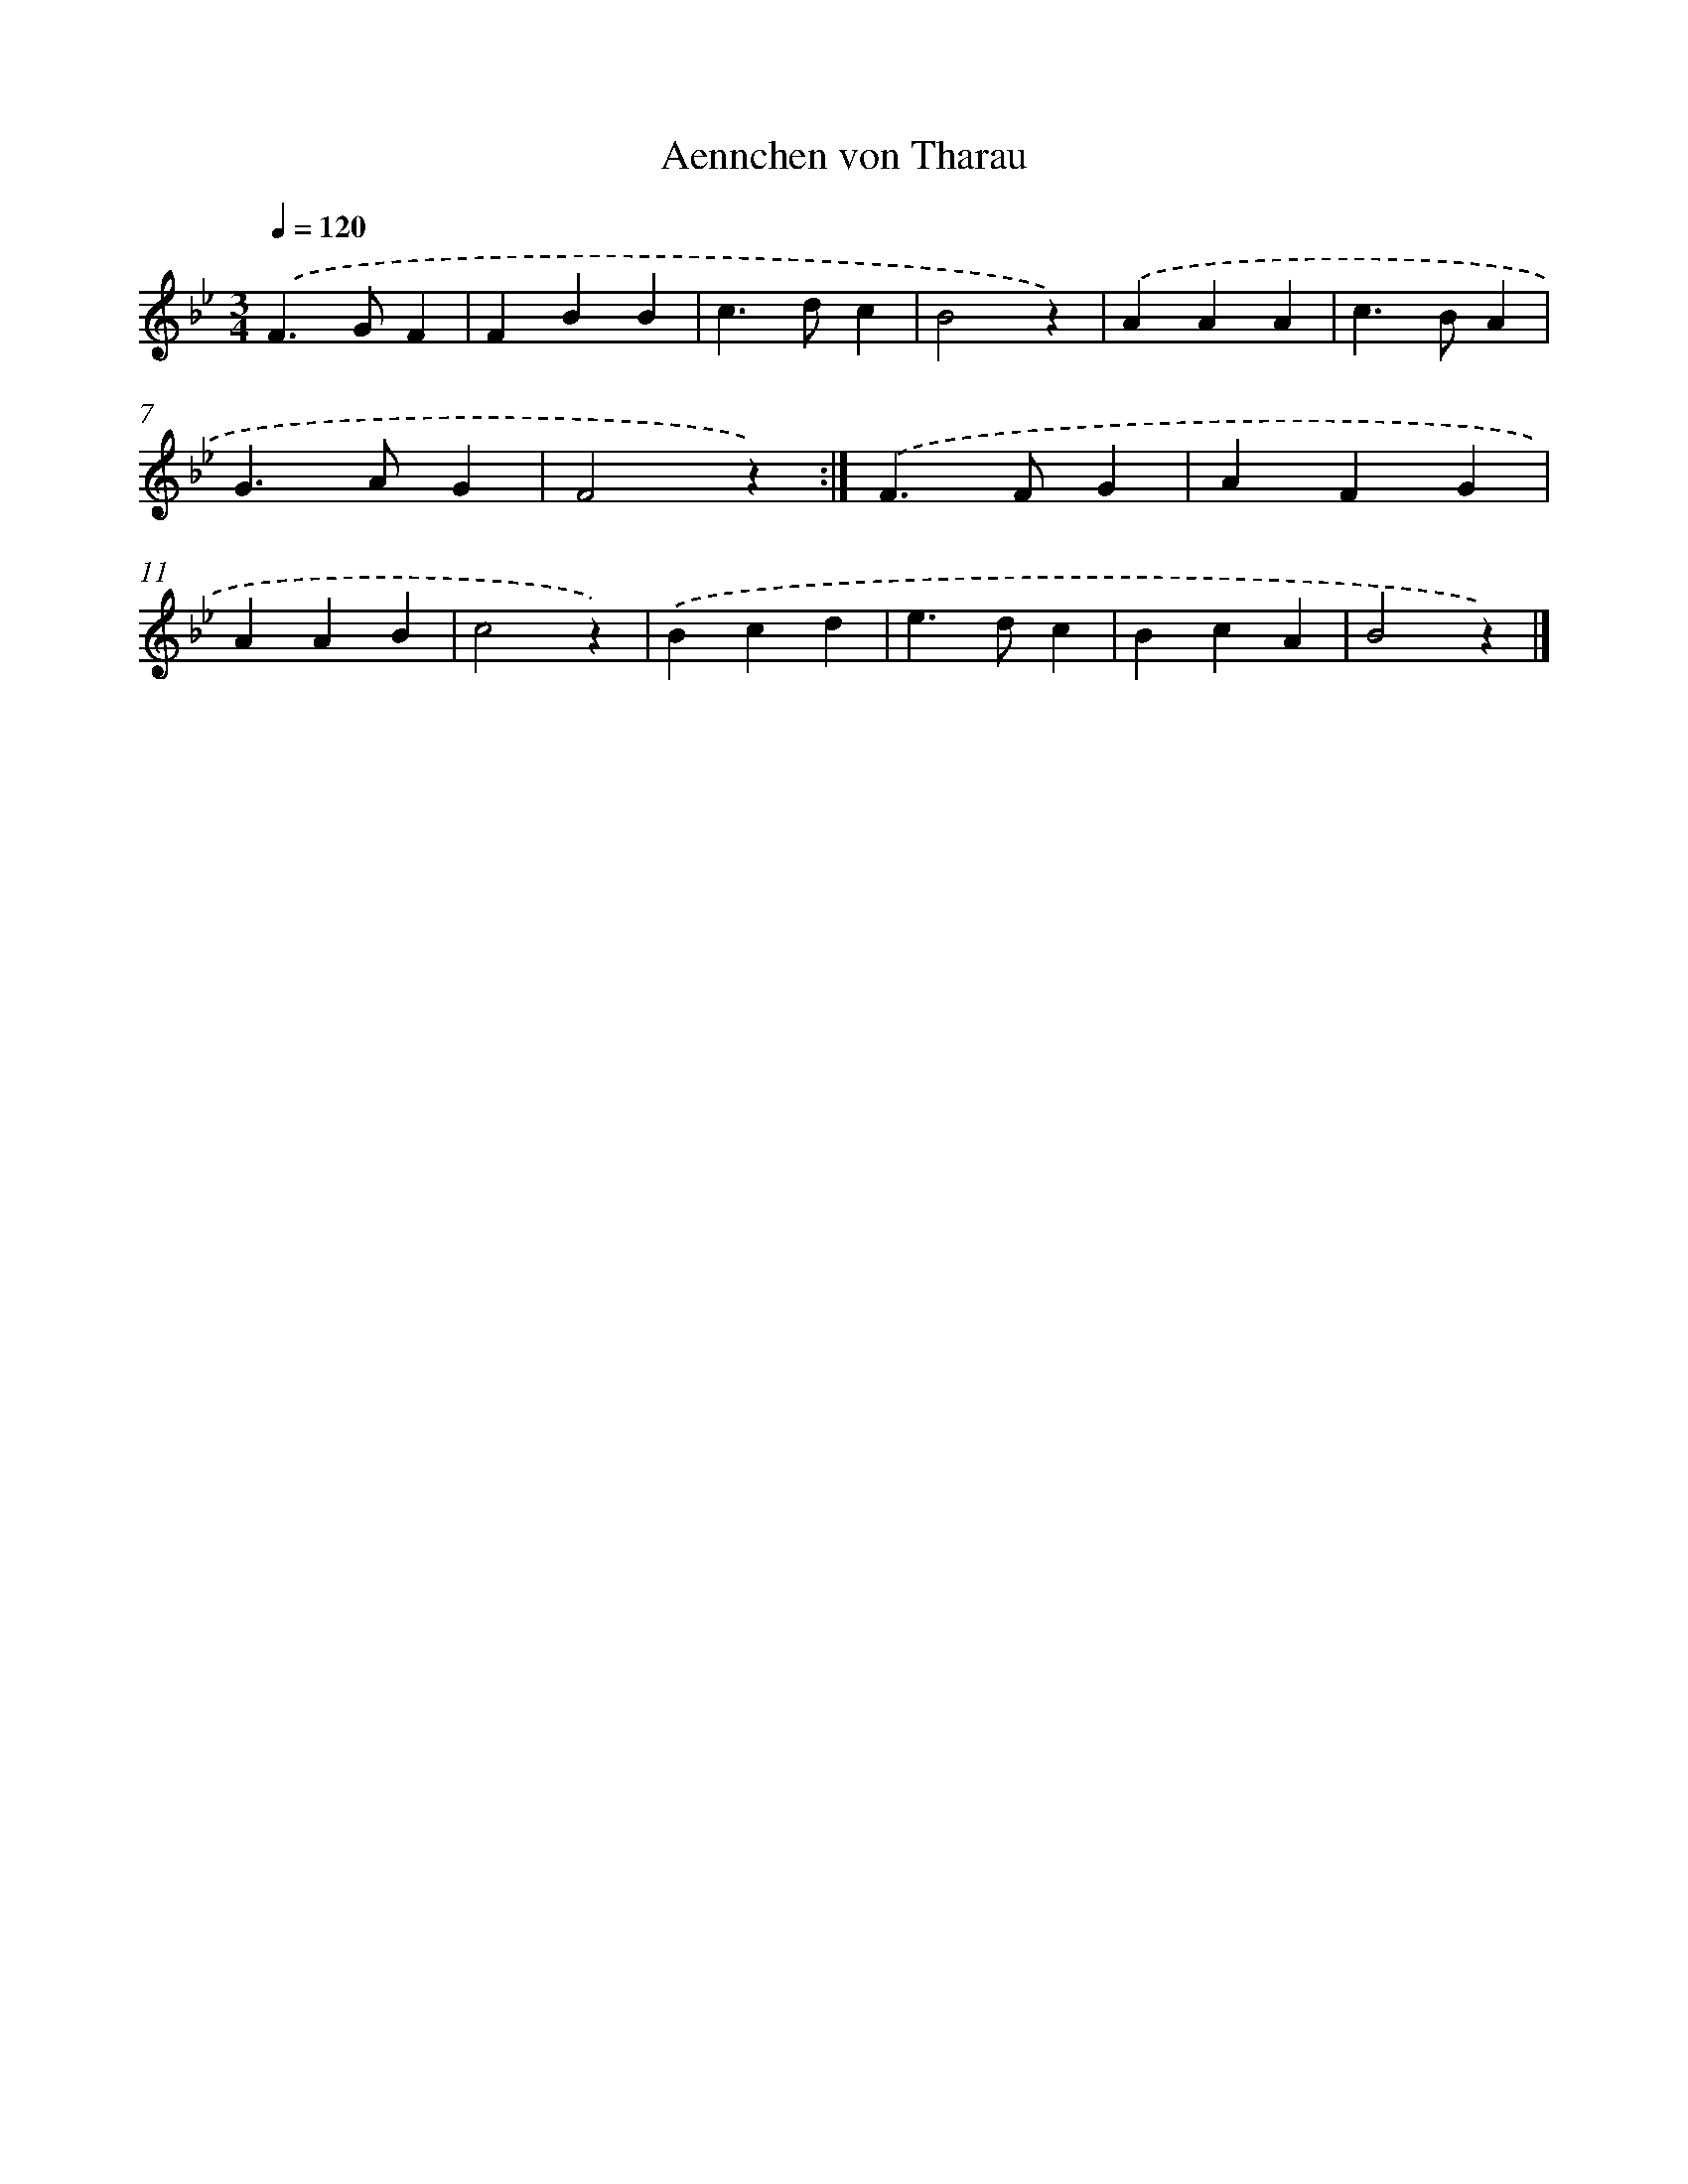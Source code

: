X: 15310
T: Aennchen von Tharau
%%abc-version 2.0
%%abcx-abcm2ps-target-version 5.9.1 (29 Sep 2008)
%%abc-creator hum2abc beta
%%abcx-conversion-date 2018/11/01 14:37:52
%%humdrum-veritas 3300905133
%%humdrum-veritas-data 3389119835
%%continueall 1
%%barnumbers 0
L: 1/4
M: 3/4
Q: 1/4=120
K: Bb clef=treble
.('F>GF |
FBB |
c>dc |
B2z) |
.('AAA |
c>BA |
G>AG |
F2z) :|]
.('F>FG |
AFG |
AAB |
c2z) |
.('Bcd |
e>dc |
BcA |
B2z) |]
